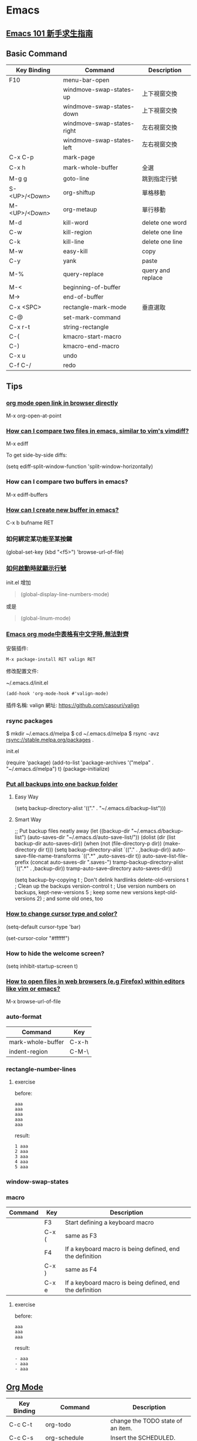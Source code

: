 * Emacs

** [[https://github.com/emacs-tw/emacs-101-beginner-survival-guide][Emacs 101 新手求生指南]]

** Basic Command

| Key Binding   | Command                    | Description       |
|---------------+----------------------------+-------------------|
| F10           | menu-bar-open              |                   |
|               | windmove-swap-states-up    | 上下視窗交換      |
|               | windmove-swap-states-down  | 上下視窗交換      |
|               | windmove-swap-states-right | 左右視窗交換      |
|               | windmove-swap-states-left  | 左右視窗交換      |
| C-x C-p       | mark-page                  |                   |
| C-x h         | mark-whole-buffer          | 全選              |
| M-g g         | goto-line                  | 跳到指定行號      |
| S-<UP>/<Down> | org-shiftup                | 單格移動          |
| M-<UP>/<Down> | org-metaup                 | 單行移動          |
| M-d           | kill-word                  | delete one word   |
| C-w           | kill-region                | delete one line   |
| C-k           | kill-line                  | delete one line   |
| M-w           | easy-kill                  | copy              |
| C-y           | yank                       | paste             |
| M-%           | query-replace              | query and replace |
| M-<           | beginning-of-buffer        |                   |
| M->           | end-of-buffer              |                   |
| C-x <SPC>     | rectangle-mark-mode        | 垂直選取          |
| C-@           | set-mark-command           |                   |
| C-x r-t       | string-rectangle           |                   |
| C-(           | kmacro-start-macro         |                   |
| C-)           | kmacro-end-macro           |                   |
| C-x u         | undo                       |                   |
| C-f C-/       | redo                       |                   |


** Tips

*** [[https://emacs.stackexchange.com/questions/64371/org-mode-open-link-in-browser-directly][org mode open link in browser directly]]

M-x org-open-at-point

*** [[https://stackoverflow.com/questions/7038146/how-can-i-compare-two-files-in-emacs-similar-to-vims-vimdiff][How can I compare two files in emacs, similar to vim's vimdiff?]]

M-x ediff

To get side-by-side diffs:

(setq ediff-split-window-function 'split-window-horizontally)

*** How can I compare two buffers in emacs?

M-x ediff-buffers

*** [[https://ftp.gnu.org/old-gnu/Manuals/emacs-20.7/html_node/emacs_153.html][How can I create new buffer in emacs?]]

C-x b bufname RET

*** 如何綁定某功能至某按鍵

(global-set-key (kbd "<f5>") 'browse-url-of-file)

*** [[https://emacs.stackexchange.com/questions/278/how-do-i-display-line-numbers-in-emacs-not-in-the-mode-line][如何啟動時就顯示行號]]

init.el 增加

#+BEGIN_QUOTE
(global-display-line-numbers-mode)
#+END_QUOTE

或是

#+BEGIN_QUOTE
(global-linum-mode)
#+END_QUOTE

*** [[https://www.cnblogs.com/hfww/p/16172297.html][Emacs org mode中表格有中文字時,無法對齊]]

安裝插件:

#+begin_src
  M-x package-install RET valign RET
#+end_src

修改配置文件:

~/.emacs.d/init.el

#+begin_src
(add-hook 'org-mode-hook #'valign-mode)
#+end_src

插件名稱: valign
網址: https://github.com/casouri/valign

*** rsync packages

$ mkdir ~/.emacs.d/melpa
$ cd ~/.emacs.d/melpa
$ rsync -avz rsync://stable.melpa.org/packages .

init.el

(require 'package)
(add-to-list 'package-archives '("melpa" . "~/.emacs.d/melpa") t)
(package-initialize)

*** [[https://emacs.stackexchange.com/questions/33/put-all-backups-into-one-backup-folder][Put all backups into one backup folder]]

**** Easy Way

(setq backup-directory-alist '(("." . "~/.emacs.d/backup-list")))


**** Smart Way

;; Put backup files neatly away
(let ((backup-dir "~/.emacs.d/backup-list")
      (auto-saves-dir "~/.emacs.d/auto-save-list/"))
  (dolist (dir (list backup-dir auto-saves-dir))
    (when (not (file-directory-p dir))
      (make-directory dir t)))
  (setq backup-directory-alist `(("." . ,backup-dir))
        auto-save-file-name-transforms `((".*" ,auto-saves-dir t))
        auto-save-list-file-prefix (concat auto-saves-dir ".saves-")
        tramp-backup-directory-alist `((".*" . ,backup-dir))
        tramp-auto-save-directory auto-saves-dir))

(setq backup-by-copying t    ; Don't delink hardlinks
      delete-old-versions t  ; Clean up the backups
      version-control t      ; Use version numbers on backups,
      kept-new-versions 5    ; keep some new versions
      kept-old-versions 2)   ; and some old ones, too

*** [[https://emacs.stackexchange.com/questions/392/how-to-change-the-cursor-type-and-color][How to change cursor type and color?]]

(setq-default cursor-type 'bar)

(set-cursor-color "#ffffff")

*** How to hide the welcome screen?

(setq inhibit-startup-screen t)

*** [[https://stackoverflow.com/questions/2035678/how-to-open-files-in-web-browsers-e-g-firefox-within-editors-like-vim-or-emacs][How to open files in web browsers (e.g Firefox) within editors like vim or emacs?]]

M-x browse-url-of-file

*** auto-format

|-------------------+-------|
| Command           | Key   |
|-------------------+-------|
| mark-whole-buffer | C-x-h |
| indent-region     | C-M-\ |
|-------------------+-------|

*** rectangle-number-lines

**** exercise

before:

#+begin_example
aaa
aaa
aaa
aaa
aaa
#+end_example

result:

#+begin_example
1 aaa
2 aaa
3 aaa
4 aaa
5 aaa
#+end_example

*** window-swap-states

*** macro

|---------+-------+----------------------------------------------------------|
| Command | Key   | Description                                              |
|---------+-------+----------------------------------------------------------|
|         | F3    | Start defining a keyboard macro                          |
|         | C-x ( | same as F3                                               |
|         | F4    | If a keyboard macro is being defined, end the definition |
|         | C-x ) | same as F4                                               |
|         | C-x e | If a keyboard macro is being defined, end the definition |
|---------+-------+----------------------------------------------------------|

**** exercise

before:

#+begin_example
aaa
aaa
aaa
#+end_example

result:

#+begin_example
- aaa
- aaa
- aaa
#+end_example



** [[https://orgmode.org][Org Mode]]

| Key Binding | Command                  | Description                       |
|-------------+--------------------------+-----------------------------------|
| C-c C-t     | org-todo                 | change the TODO state of an item. |
| C-c C-s     | org-schedule             | Insert the SCHEDULED.             |
| C-c C-d     | org-deadline             | Insert the DEADLINE               |
| C-c [       | org-agenda-file-to-front |                                   |
| C-c a       | org-agenda               |                                   |
| C-c / t     | org-sparse-tree          |                                   |
| C-c C-e     | org-export               |                                   |
| M-S <RET>   | org-insert-todo-heading  |                                   |

*** [[https://emacs.stackexchange.com/questions/4279/exporting-from-org-mode-to-markdown][Exporting from org-mode to markdown]]

You should customize *org-export-backends* and enable the markdown backend.

*M-x customize-option* and then *org-export-backends* and then arrow down to the checkbox to the left of 'md' and press enter to enable it (or just click on it, if running emacs graphically). Then arrow back up and over to 'Apply and Save' (or click on it).

After customizing, run *M-x org-md-export-to-markdown*. Now you should have a new markdown file in the same directory which is an export of the original org mode file.


** [[https://www.cnblogs.com/Open_Source/archive/2011/07/17/2108747.html][Org-mode 简明手册]]

*** 待辦事項

**** 使用 TODO 狀態

**** 多狀態工作流程

(setq org-todo-keywords '((sequence "TODO" "PENDING" "DONE")))


** GNU Emacs Manual

*** sort-lines

z this is line a
y this is line bb
x this is line ccc
a this is line xxx
b this is line yy
c this is line z

a this is line xxx
b this is line yy
c this is line z
x this is line ccc
y this is line bb
z this is line a


** Package

*** [hl-todo](https://github.com/tarsius/hl-todo)

(setq hl-todo-keyword-faces
      '(("TODO"   . "#FF0000")
        ("FIXME"  . "#FF0000")
        ("DEBUG"  . "#A020F0")
        ("GOTCHA" . "#FF4500")
        ("STUB"   . "#1E90FF")))

M-x hl-todo-mode

*** [consult](https://github.com/minad/consult)
